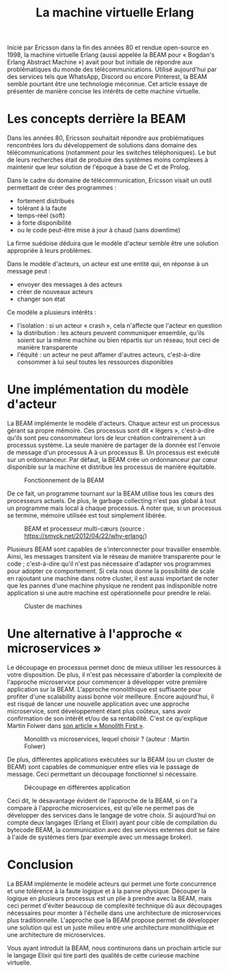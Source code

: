 #+TITLE: La machine virtuelle Erlang

Inicié par Ericsson dans la fin des années 80 et rendue open-source en 1998, la machine virtuelle Erlang (aussi appelée la BEAM pour « Bogdan's Erlang Abstract Machine ») avait pour but initiale de répondre aux problématiques du monde des télécommunications. Utilisé aujourd'hui par des services tels que WhatsApp, Discord ou encore Pinterest, la BEAM semble pourtant être une technologie méconnue. Cet article essaye de présenter de manière concise les intérêts de cette machine virtuelle.

* Les concepts derrière la BEAM

Dans les années 80, Ericsson souhaitait répondre aux problématiques rencontrées lors du développement de solutions dans domaine des télécommunications (notamment pour les switches téléphoniques). Le but de leurs recherches était de produire des systèmes moins complexes à maintenir que leur solution de l'époque à base de C et de Prolog.

Dans le cadre du domaine de télécommunication, Ericsson visait un outil permettant de créer des programmes :
- fortement distribués
- tolérant à la faute
- temps-réel (soft)
- à forte disponibilité
- ou le code peut-être mise à jour à chaud (sans downtime)

La firme suédoise déduira que le modèle d'acteur semble être une solution appropriée à leurs problèmes.

Dans le modèle d'acteurs, un acteur est une entité qui, en réponse à un message peut :
- envoyer des messages à des acteurs
- créer de nouveaux acteurs
- changer son état

Ce modèle a plusieurs intérêts :
- l'isolation : si un acteur « crash », cela n'affecte que l'acteur en question
- la distribution : les acteurs peuvent communiquer ensemble, qu'ils soient sur la même machine ou bien répartis sur un réseau, tout ceci de manière transparente
- l'équité : un acteur ne peut affamer d'autres acteurs, c'est-à-dire consommer à lui seul toutes les ressources disponibles

* Une implémentation du modèle d'acteur

La BEAM implémente le modèle d'acteurs. Chaque acteur est un processus gérant sa propre mémoire. Ces processus sont dit « légers », c'est-à-dire qu'ils sont peu consommateur lors de leur création contrairement à un processus système. La seule manière de partager de la donnée est l'envoie de message d'un processus A à un processus B. Un processus est exécuté sur un ordonnanceur. Par défaut, la BEAM crée un ordonnanceur par cœur disponible sur la machine et distribue les processus de manière équitable.

#+CAPTION: Fonctionnement de la BEAM
[[./images/vm-applications-and-processes.png]]

De ce fait, un programme tournant sur la BEAM utilise tous les cœurs des processeurs actuels. De plus, le garbage collecting n'est pas global à tout un programme mais local à chaque processus. À noter que, si un processus se termine, mémoire utilisée est tout simplement libérée.

#+CAPTION: BEAM et processeur multi-cæurs (source : https://smyck.net/2012/04/22/why-erlang/)
[[./images/beam-concurrency.jpg]]

Plusieurs BEAM sont capables de s'interconnecter pour travailler ensemble. Ainsi, les messages transitent via le réseau de manière transparente pour le code ; c'est-à-dire qu'il n'est pas nécessaire d'adapter vos programmes pour adopter ce comportement. Si cela nous donne la possibilité de scale en rajoutant une machine dans notre cluster, il est aussi important de noter que les pannes d'une machine physique ne rendent pas indisponible notre application si une autre machine est opérationnelle pour prendre le relai.

#+CAPTION: Cluster de machines
[[./images/cluster.jpg]]

* Une alternative à l'approche « microservices »

Le découpage en processus permet donc de mieux utiliser les ressources à votre disposition. De plus, il n'est pas nécessaire d'aborder la complexité de l'approche microservice pour commencer à développer votre première application sur la BEAM. L'approche monolithique est suffisante pour profiter d'une scalability aussi bonne voir meilleure. Encore aujourd'hui, il est risqué de lancer une nouvelle application avec une approche microservice, sont développement étant plus coûteux, sans avoir confirmation de son intérêt et/ou de sa rentabilité. C'est ce qu'explique Martin Folwer dans [[https://martinfowler.com/bliki/MonolithFirst.html][son article « Monolith First »]].

#+CAPTION: Monolith vs microservices, lequel choisir ? (auteur : Martin Folwer)
[[./images/monolith-vs-microservices-productivity.png]]

De plus, différentes applications exécutées sur la BEAM (ou un cluster de BEAM) sont capables de communiquer entre elles via le passage de message. Ceci permettant un découpage fonctionnel si nécessaire.

#+CAPTION: Découpage en différentes application
[[./images/multiple-applications.png]]

Ceci dit, le désavantage évident de l'approche de la BEAM, si on l'a compare à l'approche microservices, est qu'elle ne permet pas de développer des services dans le langage de votre choix. Si aujourd'hui on compte deux langages (Erlang et Elixir) ayant pour cible de compilation du bytecode BEAM, la communication avec des services externes doit se faire à l'aide de systèmes tiers (par exemple avec un message broker).

* Conclusion

La BEAM implémente le modèle acteurs qui permet une forte concurrence et une tolérence à la faute logique et à la panne physique. Découper la logique en plusieurs processus est un plie à prendre avec la BEAM, mais ceci permet d'éviter beaucoup de complexité technique dû aux découpages nécessaires pour monter à l'échelle dans une architecture de microservices plus traditionnelle. L'approche que la BEAM propose permet de développer une solution qui est un juste milieu entre une architecture monolithique et une architecture de microservices.

Vous ayant introduit la BEAM, nous continurons dans un prochain article sur le langage Elixir qui tire parti des qualités de cette curieuse machine virtuelle.
